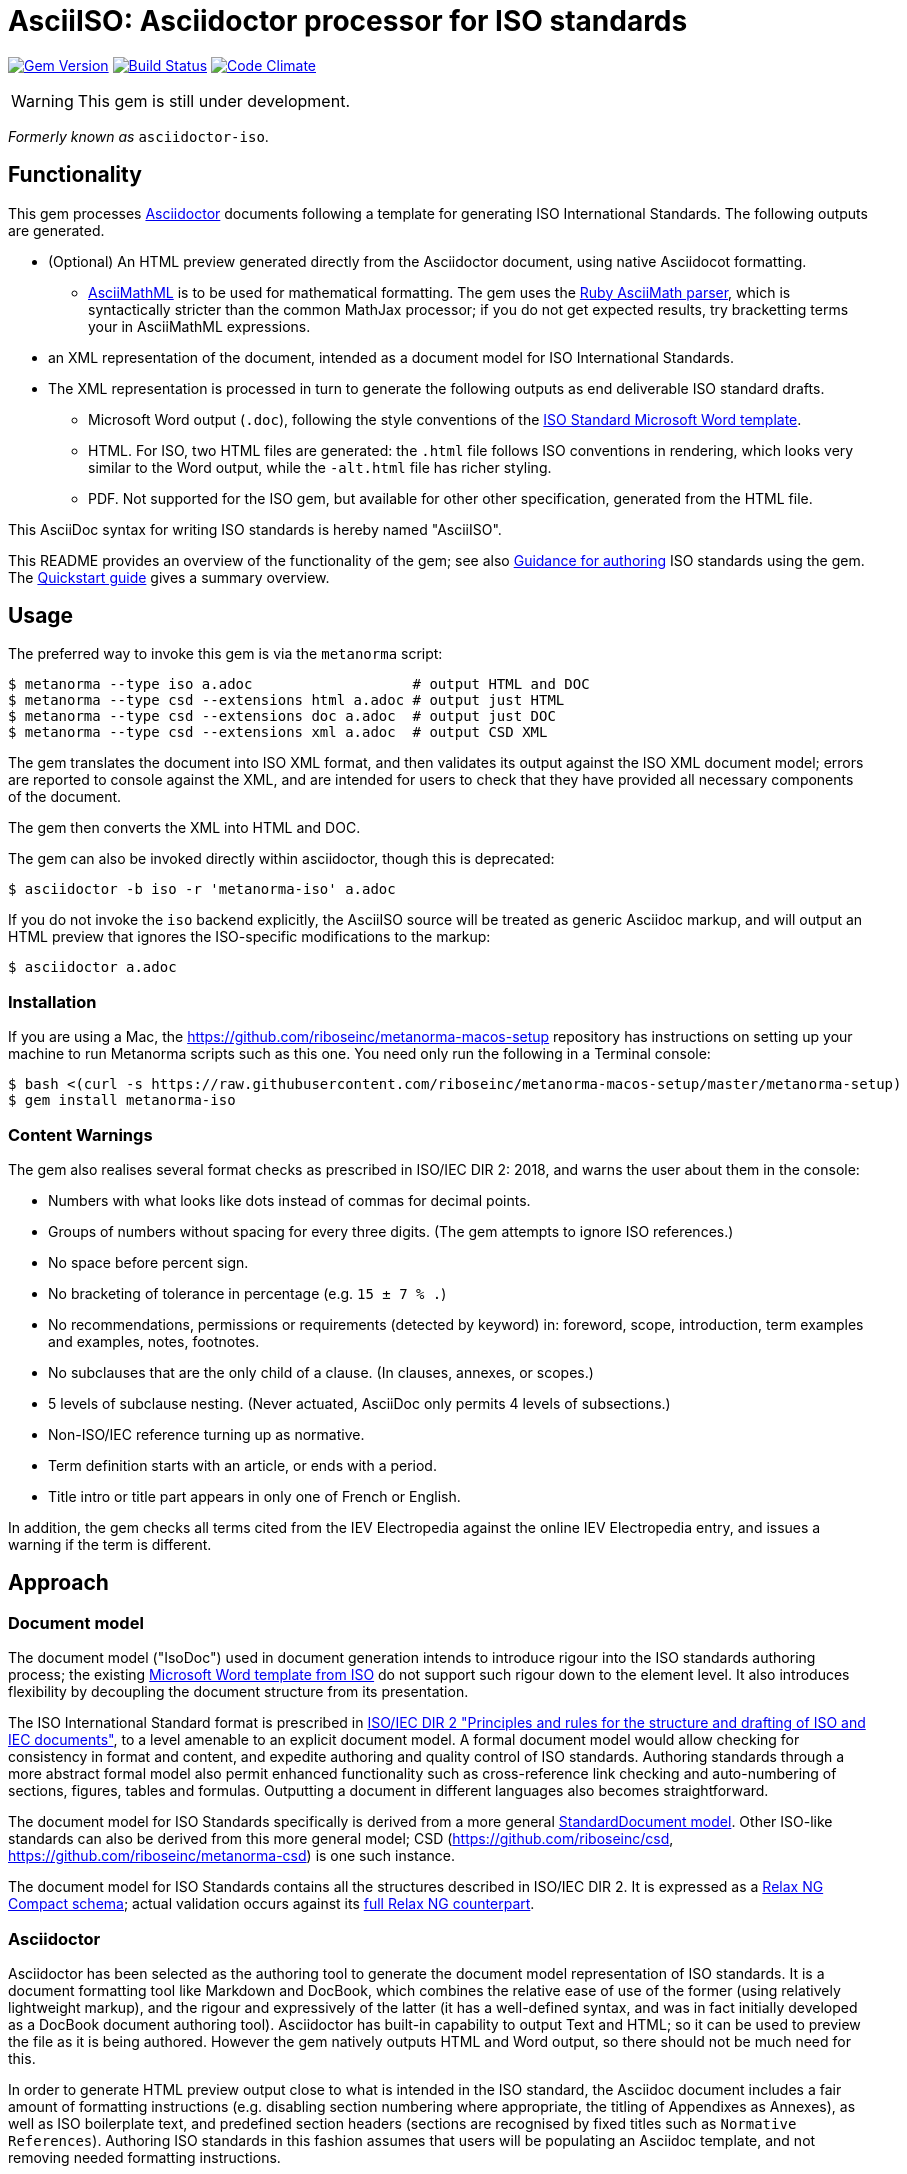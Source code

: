 = AsciiISO: Asciidoctor processor for ISO standards

image:https://img.shields.io/gem/v/metanorma-iso.svg["Gem Version", link="https://rubygems.org/gems/metanorma-iso"]
image:https://img.shields.io/travis/riboseinc/metanorma-iso/master.svg["Build Status", link="https://travis-ci.org/riboseinc/metanorma-iso"]
image:https://codeclimate.com/github/riboseinc/metanorma-iso/badges/gpa.svg["Code Climate", link="https://codeclimate.com/github/riboseinc/metanorma-iso"]

WARNING: This gem is still under development.

_Formerly known as_ `asciidoctor-iso`.

== Functionality

This gem processes http://asciidoctor.org/[Asciidoctor] documents following
a template for generating ISO International Standards. The following
outputs are generated.

* (Optional) An HTML preview generated directly from the Asciidoctor document,
using native Asciidocot formatting. 
** http://asciimath.org[AsciiMathML] is to be used for mathematical formatting.
The gem uses the https://github.com/asciidoctor/asciimath[Ruby AsciiMath parser],
which is syntactically stricter than the common MathJax processor;
if you do not get expected results, try bracketting terms your in AsciiMathML
expressions.
* an XML representation of the document, intended as a document model for ISO
International Standards. 
* The XML representation is processed in turn to generate the following outputs
as end deliverable ISO standard drafts.
** Microsoft Word output (`.doc`), following the style conventions of the 
https://www.iso.org/iso-templates.html[ISO Standard Microsoft Word template]. 
** HTML. For ISO, two HTML files are generated: the `.html` file follows ISO
conventions in rendering, which looks very similar to the Word output, while
the `-alt.html` file has richer styling.
** PDF. Not supported for the ISO gem, but available for other other specification,
generated from the HTML file.

This AsciiDoc syntax for writing ISO standards is hereby named "AsciiISO".

This README provides an overview of the functionality of the gem; see also
https://github.com/riboseinc/metanorma-iso/wiki/Guidance-for-authoring[Guidance for authoring]
ISO standards using the gem. The 
https://github.com/riboseinc/metanorma-iso/wiki/Quickstart-Guide[Quickstart guide]
gives a summary overview.

== Usage

The preferred way to invoke this gem is via the `metanorma` script:

[source,console]
----
$ metanorma --type iso a.adoc                   # output HTML and DOC
$ metanorma --type csd --extensions html a.adoc # output just HTML
$ metanorma --type csd --extensions doc a.adoc  # output just DOC
$ metanorma --type csd --extensions xml a.adoc  # output CSD XML
----

The gem translates the document into ISO XML format, and then
validates its output against the ISO XML document model; errors are
reported to console against the XML, and are intended for users to
check that they have provided all necessary components of the
document.

The gem then converts the XML into HTML and DOC.

The gem can also be invoked directly within asciidoctor, though this is deprecated:

[source,console]
----
$ asciidoctor -b iso -r 'metanorma-iso' a.adoc  
----

If you do not invoke the `iso` backend explicitly, the AsciiISO source will be
treated as generic Asciidoc markup, and will output an HTML preview that 
ignores the ISO-specific modifications to the markup:

[source,console]
----
$ asciidoctor a.adoc  
----

=== Installation

If you are using a Mac, the https://github.com/riboseinc/metanorma-macos-setup
repository has instructions on setting up your machine to run Metanorma
scripts such as this one. You need only run the following in a Terminal console:

[source,console]
----
$ bash <(curl -s https://raw.githubusercontent.com/riboseinc/metanorma-macos-setup/master/metanorma-setup)
$ gem install metanorma-iso
----


=== Content Warnings

The gem also realises several format
checks as prescribed in ISO/IEC DIR 2: 2018, and warns the user about them in the
console:

* Numbers with what looks like dots instead of commas for decimal points.

* Groups of numbers without spacing for every three digits. (The gem attempts
to ignore ISO references.)

* No space before percent sign.

* No bracketing of tolerance in percentage (e.g. `15 ± 7 % .`)

* No recommendations, permissions or requirements (detected by keyword) in:
foreword, scope, introduction, term examples and examples, notes, footnotes.

* No subclauses that are the only child of a clause. (In clauses, annexes, or
scopes.)

* 5 levels of subclause nesting. (Never actuated, AsciiDoc only permits 4
levels of subsections.)

* Non-ISO/IEC reference turning up as normative.

* Term definition starts with an article, or ends with a period.

* Title intro or title part appears in only one of French or English.

In addition, the gem checks all terms cited from the IEV Electropedia against
the online IEV Electropedia entry, and issues a warning if the term is different.

== Approach
=== Document model

The document model ("IsoDoc") used in document generation
intends to introduce rigour into the ISO
standards authoring process; the existing 
https://www.iso.org/iso-templates.html[Microsoft Word template from ISO]
do not support such rigour down to the element level. It also introduces
flexibility by decoupling the document structure from its presentation.

The ISO International Standard format is prescribed in
http://www.iec.ch/members_experts/refdocs/iec/isoiecdir-2%7Bed7.0%7Den.pdf[ISO/IEC DIR 2 "Principles and rules for the structure and drafting of ISO and IEC documents"],
to a level amenable to an explicit document model. A formal document
model would allow checking for consistency in format and content, and expedite
authoring and quality control of ISO standards. Authoring standards through a 
more abstract formal model also permit enhanced functionality such as 
cross-reference link checking and auto-numbering of sections, figures, tables and formulas.
Outputting a document in different languages also becomes straightforward.

The document model for ISO Standards specifically is derived from a more general
https://github.com/riboseinc/isodoc-models[StandardDocument model]. Other
ISO-like standards can also be derived from this more general model;
CSD (https://github.com/riboseinc/csd, https://github.com/riboseinc/metanorma-csd)
is one such instance.

The document model for ISO Standards contains all the structures described
in ISO/IEC DIR 2. It is expressed as a
link:lib/metanorma/iso/isostandard.rnc[Relax NG Compact schema]; actual
validation occurs against its link:lib/metanorma/iso/isostandard.rng[full Relax
NG counterpart]. 

=== Asciidoctor

Asciidoctor has been selected as the authoring tool to generate the document
model representation of ISO standards. It is a document formatting tool like
Markdown and DocBook, which combines the relative ease of use of the former
(using relatively lightweight markup), and the rigour and expressively of the
latter (it has a well-defined syntax, and was in fact initially developed as a
DocBook document authoring tool). Asciidoctor has built-in capability to output
Text and HTML; so it can be used to preview the file as it is being
authored. However the gem natively outputs HTML and Word output, so there should
not be much need for this.

In order to generate HTML preview output close to what is intended
in the ISO standard, the Asciidoc
document includes a fair amount of formatting instructions (e.g. disabling
section numbering where appropriate, the titling of Appendixes as Annexes), as
well as ISO boilerplate text, and predefined section headers (sections are
recognised by fixed titles such as `Normative References`). Authoring ISO
standards in this fashion assumes that users will be populating an Asciidoc
template, and not removing needed formatting instructions.

Asciidoctor has some formatting constraints because of its own document model,
that users need to be aware. For example, Asciidoc has a strict division between
inline and block elements, which disallows certain kinds of nesting; so a list
cannot be embedded within a paragraph, it can only constitute its own paragraph
(though lists themselves can be nested within each other). Asciidoctor also disallows
multiple paragraphs in footnotes, 
http://discuss.asciidoctor.org/footnotes-with-paragraph-breaks-td4130.html[by design].
(The document model does not impose this constraint, so you could edit the generated
XML to break up paragraphs within a footnote.)

[[model_additions]]
== Asciidoctor model additions

=== Section titles
ISO has special section types: "Scope", "Normative References", "Terms and Definitions", "Symbols and Abbreviated Terms", "Bibliography". By default, these are identified in Asciidoc by using those titles. The gem allows you to override the title by using a `heading` attribute on the node, so that the actual title in your Asciidoc can be something different; that is useful, for example, if you are translating the document into different languages. So:

[source,asciidoctor]
--
[heading=scope]
== 范围
--

Note that both the XML population, and the isodoc gem will overwrite any supplied title. If you are translating ISO documents into other languages, you will still need access to versions of the metanorma-iso and isodoc gems in those languages.

=== Obligation
The obligation of sections (whether they are normative or informative) is indicated
with the attribute "obligation". For most sections, this is fixed; for annexes and clauses, the
default value of the obligation is "normative", and users need to set the obligation
to "informative" as a section attribute.

[source,asciidoctor]
--
[[AnnexA]]
[appendix,obligation=informative]
== Determination of defects
--

=== Term markup

To ensure the structure of Terms and Definitions is captured accurately, the following
macros are defined, and must be used to mark up their respective content:

`alt:[TERM]`:: for alternative terms
`deprecated:[TERM]`:: for deprecated terms
`domain:[TERM]`:: for term domains

The macro contents can contain their own markup.

[source,asciidoctor]
--
=== paddy 
alt:[_paddy_ rice]
deprecated:[#[smallcap]#cargo# rice]
domain:[rice]

_paddy_ (<<paddy>>) from which the husk only has been removed
--

=== Terms and Definitions markup

If the Terms and Definitions of a standard are partly or fully sourced from
another standard, that standard is cited in a `source` attribute to the section,
which is set to the reference anchor of the standard (given under the Normative
Referencecs)..
The boilerplate of the Terms and Definitions section is adjusted accordingly.

[source,asciidoctor]
--
[source=ISO712]
== Terms and Definitions
--

Multiple sources are allowed, and need to be quoted and comma-delimited:

[source,asciidoctor]
--
[source="ISO712,ISO24333"]
== Terms and Definitions
--


=== Paragraph alignment

Alignment is defined as an attribute for paragraphs:

[source,asciidoctor]
--
[align=left]
This paragraph is aligned left

[align=right]
This paragraph is aligned right

[align=center]
This paragraph is aligned center

[align=justified]
This paragraph is justified, which is the default
--

=== Reviewer notes

Reviewer notes are encoded as sidebars, and can be separated at a distance from the
text they are annotating; the text they are annotating is indicated through anchors. 
Reviewer notes are only rendered if the document has a `:draft:` attribute.

The following attributes on reviewer notes are mandatory:

* `reviewer` attribute (naming the reviewer) 
* the starting target anchor of the note (`from` attribute)

The following attributes are optional:

* `date` attribute, optionally including the time (as xs:date or xs:datetime)
* the ending target anchor of the note (`to` attribute)

The span of text covered by the reviewer note is from the start of the
text encompassed by the `from` element, to the end of the text encompassed
by the `to` element. If only the `from` element supplied, the reviewer note
covers the `from` element. The `from` and `to` elements can be bookmarks,
which cover no space.

[source,asciidoctor]
--
[[clause_address_profile_definition]]
=== Address Profile Definition (AddressProfileDescription)

[[para1]]
This is a clause address [[A]]profile[[B]] definition

[reviewer="Nick Nicholas",date=20180125T0121,from=clause_address_profile_definition,to=para1]
****
I do not agree with this statement.
****

[reviewer="Nick Nicholas",date=20180125T0121,from=A,to=B]
****
Profile?!
****
--

=== Strikethrough and Small Caps

The following formatting macros are used for strikethrough and small caps text:

[source,asciidoctor]
--
[strike]#strike through text#
[smallcap]#small caps text#
--

=== Count of table header and footer rows

In Asciidoc, a table can have at most one header row or footer row. In ISO,
a nominal single header row is routinely broken up into multiple rows in order
to accommodate units or symbols, that line up against each other, though
they are displayed as merged cells with no grid between them. To address this,
tables can be marked up with an optional `headerrows` attribute:

[source,asciidoctor]
--
[headerrows=2]
|===
.2+|Defect 4+^| Maximum permissible mass fraction of defects in husked rice +
stem:[w_max]
| in husked rice | in milled rice (non-glutinous) | in husked parboiled rice | in milled parboiled rice

| Extraneous matter: organic footnote:[Organic extraneous matter includes foreign seeds, husks, bran, parts of straw, etc.] | 1,0 | 0,5 | 1,0 | 0,5
|===
--

=== Inline clause numbers

For some clauses (notably test methods), the clause heading appears inline with the clause, instead of being separated on a different line. This is indicated in Asciidoc by the option
attribute `inline-header`:

[source,asciidoctor]
--
[%inline-header]
[[AnnexA-2-1]]
==== Sample divider, 

consisting of a conical sample divider
--

=== Bibliographic details

Citations can include details of where in the document the citation is located; these
are entered by suffixing the type of locality, then an equals sign, then the reference. 
The word "whole" on its own is also treated as a locality. Multiple
instances of locality and reference can be provided, delimited by comma or colon. Any trailing
text after the sequence of locality=reference (or locality, space, reference) are treated
as substitute text, as would occur normally in an Asciidoctor crossreference. For
example:

[source,asciidoctor]
--
<<ISO712,the foregoing reference>>     # renders as: the foregoing reference
<<ISO712,section=5, page 8-10>>         # renders as: ISO 712, Section 5, Page 8-10
<<ISO712,section=5, page=8-10: 5:8-10>> # renders as ISO 712, 5:8-10 ("5:8-10" treated as replacement text for all the foregoing)
<<ISO712,whole>>                        # renders as: ISO 712, Whole of text
--

The references cannot contain spaces. Any text following the sequence of localities
will be displayed instead of the localities.

A custom locality can be entered by prefixing it with `locality:`:

[source,asciidoctor]
--
<<ISO712,locality:frontispiece=5, page=8-10>>         # renders as: ISO 712, Frontispiece 5, Page 8-10
--

Custom localities may not contain commas, colons, or space. Localities with the `locality:`
prefix are recognised in internationalisation configuration files.

=== Additional warning types

Asciidoctor natively supports the ISO admonitions "Caution", "Warning", and "Important"
through its admonition syntax:

[source,asciidoctor]
--
CAUTION: This is a single-block caution

[WARNING]
====
This is a

multiple-block warning
====
--

If the admonitions "Danger" and "Safety Precaution" are needed, they should be indicated
through a `type` attribute, which will override the admonition type appearing in the Asciidoc:

[source,asciidoctor]
--
[type=Danger]
CAUTION: This is a single-block caution

[WARNING,type=Safety Precaution]
====
This is a

multiple-block warning
====
--

=== Block Quotes

As in normal Asciidoctor, block quotes are preceded with an author and a citation;
but the citation is expected to be in the same format as all other citations, 
a cross-reference optionally followed by text, which may include the bibliographic
sections referenced:

[source,asciidoctor]
--
[quote, ISO, "ISO7301,section 1"]
_____
This International Standard gives the minimum specifications for rice (_Oryza sativa_ L.) 
which is subject to international trade. It is applicable to the following types: husked rice 
and milled rice, parboiled or not, intended for direct human consumption. It is neither 
applicable to other products derived from rice, nor to waxy rice (glutinous rice).
_____
--

=== Image size

The value `auto` is accepted for image width and height attributes. It is only passed on
to HTML output; if the output is to Word, both the width and height attributes are stripped
from the image.

[source,asciidoctor]
--
[height=90,width=auto]
image::logo.jpg
--

=== Subclauses in Terms & Definitions sections

Normally any terminal subclause in a Terms & Definitions section is treated as a term
definition. Exceptionally, an introductory section can be tagged to be treated as a clause,
instead of a term, by prefixing it with the style attribute `[.nonterm]`.

[source,asciidoctor]
--
== Terms and definitions

[.nonterm]
=== Introduction
The following terms have non-normative effect, and should be ignored by the ametrical.

=== Anapaest

metrical foot consisting of a short, a long, and a short
--

=== Sections embedded more than 5 levels

Asciidoctor permits only 5 levels of section embedding (not counting the document title).
Standards do contain more levels of embedding; ISO/IEC DIR 2 only considers it a problem
if there are more than 7 levels of embedding. To realise higher levels of embedding,
prefix a 5-level section title with the attribute `level=`:

[source,asciidoctor]
--
====== Clause 5

[level=6]
===== Clause 6

[level=7]
====== Clause 7A

[level=7]
====== Clause 7B

[level=6]
====== Clause 6B

====== Clause 5B
--

This generates the following ISO XML:

[source,xml]
--
<clause id="_" inline-header="false" obligation="normative">
	<title>
		Clause 5 
	</title>
	<clause id="_" inline-header="false" obligation="normative">
		<title>
			Clause 6 
		</title>
		<clause id="_" inline-header="false" obligation="normative">
			<title>
				Clause 7A 
			</title>
		</clause>
		<clause id="_" inline-header="false" obligation="normative">
			<title>
				Clause 7B 
			</title>
		</clause>
	</clause>
	<clause id="_" inline-header="false" obligation="normative">
		<title>
			Clause 6B 
		</title>
	</clause>
</clause>
<clause id="_" inline-header="false" obligation="normative">
	<title>
		Clause 5B 
	</title>
</clause>
--

=== PlantUML

The http://plantuml.com[PlantUML] diagramming tool is integrated with Asciidoctor
in this gem, as a literal block with the style attribute `plantuml`:

[source,asciidoctor]
--
[plantuml]
....
@startuml
Alice -> Bob: Authentication Request
Bob --> Alice: Authentication Response

Alice -> Bob: Another authentication Request
Alice <-- Bob: another authentication Response
@enduml
....
--

The integration runs PlantUML for each such block, generating a PNG image.
The images are stored in the `plantuml` directory, and linked into the output
document in place of the PlantUML.

PlantUML needs to be installed by users separately, and accesssible from the
command line:

* `brew install plantuml` on MacOS.
* For Linux, link the PlantUML jar file into a command line executable; see
`.travis.yml` for an example.

If PlantUML is not installed locally, the source PlantUML is incorporated into
the output document as sourcecode. 

=== Features not visible in HTML preview

The gem uses built-in Asciidoc formatting as much as possible, so that users
can retain the ability to preview documents; for _Terms and Definitions_
clauses, which have a good deal of explicit structure, macros have been
introduced for semantic markup (admitted terms, deprecated terms, etc). 

The default HTML output of an Asciidoc-formatted ISO document is quite close to the
intended final output, with the following exceptions, and with the additional
exceptions listed <<model_additions,above>> as markup introduced for ISO markup. 
Note that the final
outputs of the conversion (Microsoft Word, PDF, HTML) do not have these exceptions,
and comply with the ISO Standard specifications.

* _Terms and Definitions_: each term is marked up as an unnumbered subclause,
the semantic markup of alternate and other terms is not rendered visually.

* _Formulas_: Asciidoctor has no provision for the automated numbering of
isolated block formulas ("stem"), and does not display the number assigned a
block formula in its default HTML processor—although it does provide automated
numbering of examples. Formula numbering is provided in the final outputs
of the conversion.

* _Missing elements_: The document model does not yet include Asciidoc elements
that do not appear to be relevant to ISO Standards; these will be ignored in
generating ISO XML. Those elements include:
** sidebars (`aside`) (as distinct from warnings),
** ASCII art/preformatted text (`literal`) (as distinct from sourcecode listings),
** page breaks (`thematic break`).

* _Markup_: Some connecting text which is used to convey markup structure is
left out: in particular, `DEPRECATED` and `SOURCE` (replaced by formatting
macros).

* _Tables_: Table footnotes are treated like all other footnotes: they are
rendered at the bottom of the document, rather than the bottom of the table,
and they are not numbered separately.

* _Cross-references_: Footnoted cross-references are indicated with the reference
text `fn` in isolation, or `fn:` as a prefix to the reference text. The default
HTML processor leaves these as is: if no reference text is given, only `fn`
will be displayed (though it will still hyperlink to the right reference).

* _References_: The convention for references is that ISO documents are cited
without brackets by ISO number, and optionally year, whether they are normative
or in the bibliography (e.g. `ISO 20483:2013`); while all other references are
cited by bracketed number in the bibliography (e.g. `[1]`). The default HTML
processor treats all references the same, and will bracket them (e.g. `[ISO
20483:2013]`). For the same reason, ISO references listed in the bibliography
will be listed under an ISO reference, rather than a bracketed number.

* _References_: References are rendered cited throughout, since they are
automated. For that reason, if reference is to be made to both an undated and a
dated version of an ISO reference, these need to be explicitly listed as
separate references. (This is not done in the Rice model document, which lists
ISO 6646, but under _Terms and Definitions_ cites the dated ISO 6646:2011.

* _References_: ISO references that are undated but published have their date
indicated under the ISO standards format in an explanatory footnote. Because of
constraints introduced by Asciidoctor, that explanation is instead given in
square brackets in Asciidoc format.

* _Annexes_: Subheadings cannot preserve subsection numbering, while also
appearing inline with their text (e.g. Rice document, Annex B.2): they appear
as headings in separate lines.

* _Annexes_: Cross-references to Annex subclauses are automatically prefixed
with `Clause` rather than `Annex` or nothing.

* _Metadata_: Document metadata such as document numbers, technical committees
and title wording are not rendered in the default HTML output.

* _Patent Notice_: Patent notices are treated and rendered as a subsection of
the introduction, with an explicit subheading.

* _Numbering_: The numbering of figures and tables is sequential in the default
HTML processor: it does not include the Clause or Annex number. This,
_Figure 1_, not _Figure A.1_.

* _Notes_: There is no automatic note numbering by the default HTML processor.

* _Review Notes_: The reviewer on the review note is not displayed.

* _Keys_: Keys to formulas and figures are expected to be marked up as
definition lists consistently, rather than as inline prose.

* _Figures_: Simple figures are marked up as images, figures containing
subfigures as examples. Numbering by the default HTML processor may be
inconsistent. Subfigures are automatically numbered as independent figures.

* _Markup_: The default HTML processor does not support CSS extensions such as
small caps or strike through, though these can be marked up as CSS classes
through custom macros in Asciidoctor: a custom CSS stylesheet will be needed to
render them.

== Bibliography integration

Bibliographic entries for ISO standards are expected to use the standard document
identifier as the item label; e.g.

[source,asciidoctor]
--
* [[[ref1,ISO 712]]], _Cereals and cereal products -- Determination of moisture content -- Reference method_
--

By default, the `isobib` gem is used to look up the reference details for 
any item label prefixed with `ISO` on the ISO web site. The full bibliographic details 
of the item are screenscraped from the ISO site and inserted into the XML file 
(although only the title of the reference is used in rendering). The
http://www.electropedia.org[Electropedia] termbank is queried in validation, to confirm
that the cited entries in Terms and Definitions are the same as what is cited online;
those queries are routed through the `iev` gem

[[cache]]
The results of all `isobib` searches done to date, across all documents,
are cached in the global cache file `~/.relaton-bib.pstore`, 
so they do not need to be re-fetched each time a document is processed. 
(The web query takes a few seconds per reference.)

The results of all `isobib` searches done to date for the current document
(`filename.adoc`) are stored in the same directory as the current document,
in the file `{filename}.relaton.pstore`. The local cache overrides entries in
the global cache, and can be manually edited. The local cache is only used
if the `:local-cache:` document attribute is set.

If the document attribute `:no-isobib:` is set, the reference details for
items are not looked up via `isobib`, and the `isobib` caches are not used.
If the document attribute `:no-isobib-cache:` is set, the reference details for
items are still looked up via `isobib`, but the `isobib` caches are not used.

Any entry in the cache that corresponds to an undated ISO reference fetches its details
from the latest available entry on the ISO web site. If the entry is more than 60
days old, it is refetched.

The results of all `iev` searches done to date across all documents are cached
in the global cache fule `~/iev.pstore`, and the results of all `iev` searches 
done to date for the current document are stored in the same directory as the
current document, in the file `(filename).iev.pstore`.

== Document Attributes

The gem relies on Asciidoctor document attributes to provide necessary
metadata about the document. These include:

`:nodoc:`:: Do not generate Word and HTML output, only generate XML output.
Can be used as a command-line option (like all other document attributes):
`asciidoctor -a nodoc -b iso -r "metanorma-iso" a.adoc`

`:novalid:`:: Suppress validation.

`:flush-caches:`:: If set, delete and reinitialise the <<cache,cache>> of `isobib` searches
for ISO references from the ISO web site.

`:no-isobib:`:: If set, do not use the `isobib` or `iev` gem functionality to look up
ISO and IEV references online, nor the <<cache,cache>> of `isobib` and `iev` searches.

`:no-isobib-cache:`:: If set, use the `isobib` and `iev` gem functionality to look up
ISO and IEV references online, but do not use the <<cache,cache>> of `isobib` and `iev` searches.

`:local-cache:`:: Use the local isobib and iev search caches to override the global isobib and iev search
caches.

`:i18nyaml:`:: Name of YAML file of internationalisation text, to use instead
of the built-in English, French or Chinese text used to label parts of the document
(e.g. "Table", "Foreword", boilerplate text for Normative References, etc.)
Use if you wish to output an ISO standard in a language other than those three.
A sample YAML file for English, with "Foreword" replaced with "Frontispiece",
is available at link:spec/examples/english.yaml[].

`:docnumber:`:: The ISO document number (mandatory)

`:tc-docnumber:`:: The document number assigned by the Technical committee

`:partnumber:`:: The ISO document part number. (This can be "part-subpart" if this is an IEC document.)

`:edition:`:: The document edition

`:revdate:`:: The date the document was last updated

`:draft:`:: The document draft (used in addition to document stage, for multiple iterations: expected format _X.Y_)

`:copyright-year:`:: The year which will be claimed as when the copyright for
the document was issued

`:library-ics:` :: The ICS (International Categorization for Standards) number for the standard. There may be more than one ICS for a document; if so, they should be comma-delimited. (The ics identifier is added to the document metadata, but is not output to the current document templates.)

`:title-intro-en:`:: The introductory component of the English title of the
document

`:title-main-en:`:: The main component of the English title of the document
(mandatory). (The first line of the AsciiDoc document, which contains the title
introduced with `=`, is ignored)

`:title-part-en:`:: The English title of the document part

`:title-intro-fr:`:: The introductory component of the French title of the
document. (This document template presupposes authoring in English; a different
template will be needed for French, including French titles of document
components such as annexes.)

`:title-main-fr:`:: The main component of the French title of the document
(mandatory). 

`:title-part-fr:`:: The French title of the document part

`:doctype:`:: The document type (see
https://www.iso.org/deliverables-all.html[ISO deliverables: The different types of ISO publications]
) (mandatory). The permitted types are:
`international-standard, technical-specification, technical-report,
publicly-available-specification, international-workshop-agreement, guide`.

`:docstage:`:: The stage code for the document status (see
https://www.iso.org/stage-codes.html[International harmonized stage codes])

`:docsubstage:`:: The substage code for the document status (see
https://www.iso.org/stage-codes.html[International harmonized stage codes])

`:iteration:`:: The iteration of a stage, in case there have been multiple drafts
(e.g. `2` on a `CD`: this is the second iteration through the `CD` stage).

`:secretariat:`:: The national body acting as the secretariat for the document
in the deafting stage

`:technical-committee-number:`:: The number of the relevant ISO technical
committee (also `:technical-committee-number_2:`, `:technical-committee-number_3:`...;
the same applies for all technical-committee, subcommittee and workgroup attributes)

`:technical-committee-type:``:: The type of the relevant technical committee. Defaults
to `TC` if not supplied. Values: `TC1, `PC`, `JTC`, `JPC`.

`:technical-committee:`:: The name of the relevant ISO technical committee
(mandatory)

`:subcommittee-number:`:: The number of the relevant ISO subcommittee

`:subcommittee-type:`:: The type of the relevant ISO subcommittee. Defaults to
`SC` if not supplied. Values: `SC`, `JSC`.

`:subcommittee:`:: The name of the relevant ISO subcommittee

`:workgroup-number:`:: The number of the relevant ISO workgroup

`:workgroup-type:`:: The type of the relevant ISO workgroup. Defaults to `WG` if
not supplied. Example values: `JWG`, `JAG`, `AG` (advisory group), `AHG`, `SWG`, 
`SG`, `MA` (maintenance agency), `CORG`, `JCG`, `CAG`

`:workgroup:`:: The name of the relevant ISO workgroup

`:language:` :: The language of the document (`en` or `fr`). Defaults to `en`.

`:script:` :: The script of the document (defaults to `Latn`). Must be supplied as
`Hans` for Simplified Chinese.

`:publisher:`:: The standards agency publishing the standard; can be multiple
(comma-delimited). Defaults to `ISO`.

`:body-font:`:: Font for body text; will be inserted into CSS. Defaults to
Cambria for Latin script, SimSun for Simplified Chinese.

`:header-font:`:: Font for headers; will be inserted into CSS. Defaults to
Cambria for Latin script, SimHei for Simplified Chinese.

`:monospace-font`:: Font for monospace; will be inserted into CSS. Defaults to
Courier New.

`:htmlstylesheet`:: SCSS stylesheet to use for HTML output. Defaults to built in stylesheet,
which adheres with ISO formatting requirements. Recommend against overriding this.

`:htmlcoverpage`:: HTML template for cover page. Defaults to built in template. Recommend against overriding this.

`:htmlintropage`:: HTML template for introductory section. Defaults to built in template. Recommend against overriding this.

`:scripts`:: Javascript scripts for HTML output. Defaults to built in scripts. Recommend against overriding this.
`:scripts-pdf`:: Javascript scripts for HTML > PDF output. Defaults to built in scripts. Recommend against overriding this.

`:wordstylesheet`:: Primary SCSS stylesheet to use for Word output. Defaults to built in stylesheet,
which adheres with ISO formatting requirements. Recommend against overriding this.

`:standardstylesheet`:: Secondary SCSS stylesheet use for Word output. Defaults to built in stylesheet,
which adheres with ISO formatting requirements. Recommend against overriding this.

`:header`:: Header and footer file for Word output. Defaults to built in template. Recommend against overriding this.

`:wordcoverpage`:: Word template for cover page. Defaults to built in template. Recommend against overriding this.

`:wordintropage`:: Word template for introductory section. Defaults to built in template. Recommend against overriding this.

`:ulstyle`:: Word CSS selector for unordered lists in supplied stylesheets. Defaults to value for built in stylesheet. Recommend against overriding this.

`:olstyle`:: Word CSS selector for ordered lists in supplied stylesheets. Defaults to value for built in stylesheet. Recommend against overriding this.


The attribute `:draft:`, if present, includes review notes in the XML output;
these are otherwise suppressed.

The document proper can reference the values of document attributes, which is convenient
for reusability. For example,
the Rice Model document references the editorial groups that have contributed to the 
document as

[source,asciidoc]
--
This document was prepared by Technical Committee ISO/TC {technical-committee-number}, _{technical-committee}_, Subcommittee SC {subcommittee-number}, _{subcommittee}_.
--

If the corresponding document attributes are not populated in the header, then the references
themselves will not be populated.


== Data Models

The IsoDoc data model (IsoStandardDocument) is instantiated from the
https://github.com/riboseinc/isodoc-models[StandardDocument model]. For details
please visit that page.

== Code Structure

The gem invokes the following other gems as a division of labour.

* This gem generates the IsoDoc XML proper
* https://github.com/riboseinc/isodoc renders IsoDoc XML into HTML
* https://github.com/riboseinc/html2doc converts HTML into Microsoft Word
* https://github.com/riboseinc/isodoc-models derives the ISO Standard grammar
used for validation from the generic IsoDoc grammar


== Examples

The gem has been tested to date against the
https://www.iso.org/publication/PUB100407.html["Rice document"], the ISO's
model document of an international standard. Sample representation of the Rice document
in Asciidoctor, and output formats, are included in the https://github.com/riboseinc/isodoc-rice
repository.

See also `link:spec/metanorma-iso[]` for individual features.
